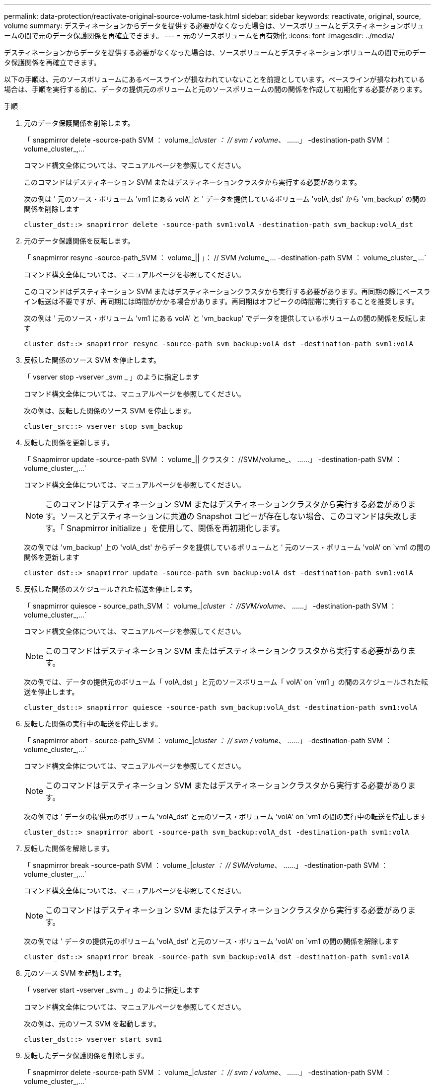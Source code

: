 ---
permalink: data-protection/reactivate-original-source-volume-task.html 
sidebar: sidebar 
keywords: reactivate, original, source, volume 
summary: デスティネーションからデータを提供する必要がなくなった場合は、ソースボリュームとデスティネーションボリュームの間で元のデータ保護関係を再確立できます。 
---
= 元のソースボリュームを再有効化
:icons: font
:imagesdir: ../media/


[role="lead"]
デスティネーションからデータを提供する必要がなくなった場合は、ソースボリュームとデスティネーションボリュームの間で元のデータ保護関係を再確立できます。

以下の手順は、元のソースボリュームにあるベースラインが損なわれていないことを前提としています。ベースラインが損なわれている場合は、手順を実行する前に、データの提供元のボリュームと元のソースボリュームの間の関係を作成して初期化する必要があります。

.手順
. 元のデータ保護関係を削除します。
+
「 snapmirror delete -source-path SVM ： volume_|_cluster ： // svm / volume_、 ……」 -destination-path SVM ： volume_cluster_,...`

+
コマンド構文全体については、マニュアルページを参照してください。

+
このコマンドはデスティネーション SVM またはデスティネーションクラスタから実行する必要があります。

+
次の例は ' 元のソース・ボリューム 'vm1 にある volA' と ' データを提供しているボリューム 'volA_dst' から 'vm_backup' の間の関係を削除します

+
[listing]
----
cluster_dst::> snapmirror delete -source-path svm1:volA -destination-path svm_backup:volA_dst
----
. 元のデータ保護関係を反転します。
+
「 snapmirror resync -source-path_SVM ： volume_|| 」： // SVM /volume_,... -destination-path SVM ： volume_cluster_,...`

+
コマンド構文全体については、マニュアルページを参照してください。

+
このコマンドはデスティネーション SVM またはデスティネーションクラスタから実行する必要があります。再同期の際にベースライン転送は不要ですが、再同期には時間がかかる場合があります。再同期はオフピークの時間帯に実行することを推奨します。

+
次の例は ' 元のソース・ボリューム 'vm1 にある volA' と 'vm_backup' でデータを提供しているボリュームの間の関係を反転します

+
[listing]
----
cluster_dst::> snapmirror resync -source-path svm_backup:volA_dst -destination-path svm1:volA
----
. 反転した関係のソース SVM を停止します。
+
「 vserver stop -vserver _svm _ 」のように指定します

+
コマンド構文全体については、マニュアルページを参照してください。

+
次の例は、反転した関係のソース SVM を停止します。

+
[listing]
----
cluster_src::> vserver stop svm_backup
----
. 反転した関係を更新します。
+
「 Snapmirror update -source-path SVM ： volume_|| クラスタ： //SVM/volume_、 ……」 -destination-path SVM ： volume_cluster_,...`

+
コマンド構文全体については、マニュアルページを参照してください。

+
[NOTE]
====
このコマンドはデスティネーション SVM またはデスティネーションクラスタから実行する必要があります。ソースとデスティネーションに共通の Snapshot コピーが存在しない場合、このコマンドは失敗します。「 Snapmirror initialize 」を使用して、関係を再初期化します。

====
+
次の例では 'vm_backup' 上の 'volA_dst' からデータを提供しているボリュームと ' 元のソース・ボリューム 'volA' on `vm1 の間の関係を更新します

+
[listing]
----
cluster_dst::> snapmirror update -source-path svm_backup:volA_dst -destination-path svm1:volA
----
. 反転した関係のスケジュールされた転送を停止します。
+
「 snapmirror quiesce - source_path_SVM ： volume_|_cluster ： //SVM/volume_、 ……」 -destination-path SVM ： volume_cluster_,...`

+
コマンド構文全体については、マニュアルページを参照してください。

+
[NOTE]
====
このコマンドはデスティネーション SVM またはデスティネーションクラスタから実行する必要があります。

====
+
次の例では、データの提供元のボリューム「 volA_dst 」と元のソースボリューム「 volA' on `vm1 」の間のスケジュールされた転送を停止します。

+
[listing]
----
cluster_dst::> snapmirror quiesce -source-path svm_backup:volA_dst -destination-path svm1:volA
----
. 反転した関係の実行中の転送を停止します。
+
「 snapmirror abort - source-path_SVM ： volume_|_cluster ： // svm / volume_、 ……」 -destination-path SVM ： volume_cluster_,...`

+
コマンド構文全体については、マニュアルページを参照してください。

+
[NOTE]
====
このコマンドはデスティネーション SVM またはデスティネーションクラスタから実行する必要があります。

====
+
次の例では ' データの提供元のボリューム 'volA_dst' と元のソース・ボリューム 'volA' on `vm1 の間の実行中の転送を停止します

+
[listing]
----
cluster_dst::> snapmirror abort -source-path svm_backup:volA_dst -destination-path svm1:volA
----
. 反転した関係を解除します。
+
「 snapmirror break -source-path SVM ： volume_|_cluster ： // SVM/volume_、 ……」 -destination-path SVM ： volume_cluster_,...`

+
コマンド構文全体については、マニュアルページを参照してください。

+
[NOTE]
====
このコマンドはデスティネーション SVM またはデスティネーションクラスタから実行する必要があります。

====
+
次の例では ' データの提供元のボリューム 'volA_dst' と元のソース・ボリューム 'volA' on `vm1 の間の関係を解除します

+
[listing]
----
cluster_dst::> snapmirror break -source-path svm_backup:volA_dst -destination-path svm1:volA
----
. 元のソース SVM を起動します。
+
「 vserver start -vserver _svm _ 」のように指定します

+
コマンド構文全体については、マニュアルページを参照してください。

+
次の例は、元のソース SVM を起動します。

+
[listing]
----
cluster_dst::> vserver start svm1
----
. 反転したデータ保護関係を削除します。
+
「 snapmirror delete -source-path SVM ： volume_|_cluster ： // svm / volume_、 ……」 -destination-path SVM ： volume_cluster_,...`

+
コマンド構文全体については、マニュアルページを参照してください。

+
このコマンドは反転した関係のソース SVM またはソースクラスタから実行する必要があります。

+
次の例では、元のソースボリューム「 vm1 」上の「 volA' 」と、データの提供元である「 volA_dst 」からデータを提供するボリュームの間の反転された関係を削除します。

+
[listing]
----
cluster_src::> snapmirror delete -source-path svm_backup:volA_dst -destination-path svm1:volA
----
. 元のデータ保護関係を再確立します。
+
「 snapmirror resync -source-path_SVM ： volume_|| 」： // SVM /volume_,... -destination-path SVM ： volume_cluster_,...`

+
コマンド構文全体については、マニュアルページを参照してください。

+
次の例は ' 元のソース・ボリューム 'vm1 にある volA' と元のデスティネーション・ボリューム 'volA_dst' の間の関係を再確立します

+
[listing]
----
cluster_dst::> snapmirror resync -source-path svm1:volA -destination-path svm_backup:volA_dst
----


「 snapmirror show 」コマンドを使用して、 SnapMirror 関係が作成されたことを確認します。コマンド構文全体については、マニュアルページを参照してください。
